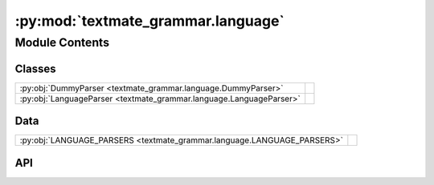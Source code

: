 :py:mod:`textmate_grammar.language`
===================================

.. py:module:: textmate_grammar.language

.. autodoc2-docstring:: textmate_grammar.language
   :allowtitles:

Module Contents
---------------

Classes
~~~~~~~

.. list-table::
   :class: autosummary longtable
   :align: left

   * - :py:obj:`DummyParser <textmate_grammar.language.DummyParser>`
     - .. autodoc2-docstring:: textmate_grammar.language.DummyParser
          :summary:
   * - :py:obj:`LanguageParser <textmate_grammar.language.LanguageParser>`
     - .. autodoc2-docstring:: textmate_grammar.language.LanguageParser
          :summary:

Data
~~~~

.. list-table::
   :class: autosummary longtable
   :align: left

   * - :py:obj:`LANGUAGE_PARSERS <textmate_grammar.language.LANGUAGE_PARSERS>`
     - .. autodoc2-docstring:: textmate_grammar.language.LANGUAGE_PARSERS
          :summary:

API
~~~

.. py:data:: LANGUAGE_PARSERS
   :canonical: textmate_grammar.language.LANGUAGE_PARSERS
   :value: None

   .. autodoc2-docstring:: textmate_grammar.language.LANGUAGE_PARSERS

.. py:class:: DummyParser()
   :canonical: textmate_grammar.language.DummyParser

   Bases: :py:obj:`textmate_grammar.parser.GrammarParser`

   .. autodoc2-docstring:: textmate_grammar.language.DummyParser

   .. rubric:: Initialization

   .. autodoc2-docstring:: textmate_grammar.language.DummyParser.__init__

.. py:class:: LanguageParser(grammar: dict, **kwargs)
   :canonical: textmate_grammar.language.LanguageParser

   Bases: :py:obj:`textmate_grammar.parser.PatternsParser`

   .. autodoc2-docstring:: textmate_grammar.language.LanguageParser

   .. rubric:: Initialization

   .. autodoc2-docstring:: textmate_grammar.language.LanguageParser.__init__

   .. py:method:: parse_file(filePath: str | pathlib.Path, **kwargs) -> textmate_grammar.elements.Capture | textmate_grammar.elements.ContentElement | None
      :canonical: textmate_grammar.language.LanguageParser.parse_file

      .. autodoc2-docstring:: textmate_grammar.language.LanguageParser.parse_file

   .. py:method:: parse_string(input: str, **kwargs)
      :canonical: textmate_grammar.language.LanguageParser.parse_string

      .. autodoc2-docstring:: textmate_grammar.language.LanguageParser.parse_string
